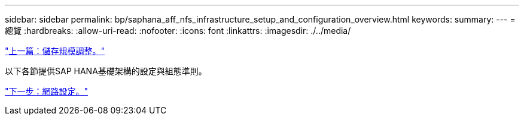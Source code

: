 ---
sidebar: sidebar 
permalink: bp/saphana_aff_nfs_infrastructure_setup_and_configuration_overview.html 
keywords:  
summary:  
---
= 總覽
:hardbreaks:
:allow-uri-read: 
:nofooter: 
:icons: font
:linkattrs: 
:imagesdir: ./../media/


link:saphana_aff_nfs_storage_sizing.html["上一篇：儲存規模調整。"]

以下各節提供SAP HANA基礎架構的設定與組態準則。

link:saphana_aff_nfs_network_setup.html["下一步：網路設定。"]
